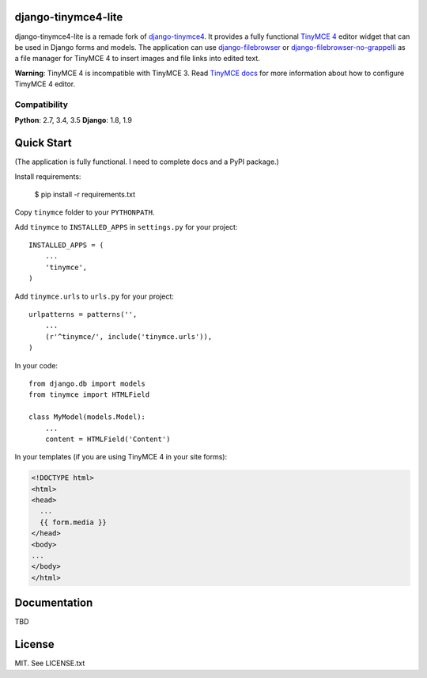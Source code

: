django-tinymce4-lite
====================

.. image:: https://travis-ci.org/romanvm/django-tinymce4-lite.svg?branch=master
  :target: https://travis-ci.org/romanvm/django-tinymce4-lite
.. image:: https://codecov.io/github/romanvm/django-tinymce4-lite/coverage.svg?branch=master
  :target: https://codecov.io/github/romanvm/django-tinymce4-lite?branch=master
.. image:: https://www.quantifiedcode.com/api/v1/project/48b63a65324642af823606c3c0444395/badge.svg
  :target: https://www.quantifiedcode.com/app/project/48b63a65324642af823606c3c0444395
  :alt: Code issues

django-tinymce4-lite is a remade fork of `django-tinymce4`_. It provides a fully functional `TinyMCE 4`_ editor widget
that can be used in Django forms and models. The application can use
`django-filebrowser`_ or `django-filebrowser-no-grappelli`_ as a file manager for TinyMCE 4 to insert images and
file links into edited text.

**Warning**: TinyMCE 4 is incompatible with TinyMCE 3. Read `TinyMCE docs`_ for more information
about how to configure TimyMCE 4 editor.

Compatibility
-------------

**Python**: 2.7, 3.4, 3.5
**Django**: 1.8, 1.9

Quick Start
===========

(The application is fully functional. I need to complete docs and a PyPI package.)

Install requirements:

    $ pip install -r requirements.txt

Copy ``tinymce`` folder to your ``PYTHONPATH``.

Add ``tinymce`` to ``INSTALLED_APPS`` in ``settings.py`` for your project::

    INSTALLED_APPS = (
        ...
        'tinymce',
    )

Add ``tinymce.urls`` to ``urls.py`` for your project::

    urlpatterns = patterns('',
        ...
        (r'^tinymce/', include('tinymce.urls')),
    )

In your code::

    from django.db import models
    from tinymce import HTMLField

    class MyModel(models.Model):
        ...
        content = HTMLField('Content')

In your templates (if you are using TinyMCE 4 in your site forms):

.. code-block:: html

  <!DOCTYPE html>
  <html>
  <head>
    ...
    {{ form.media }}
  </head>
  <body>
  ...
  </body>
  </html>


Documentation
=============

TBD

License
=======

MIT. See LICENSE.txt

.. _django-tinymce4: https://github.com/dani0805/django-tinymce4
.. _TinyMCE 4: https://www.tinymce.com/
.. _django-filebrowser: https://github.com/sehmaschine/django-filebrowser
.. _django-filebrowser-no-grappelli: https://github.com/smacker/django-filebrowser-no-grappelli
.. _TinyMCE docs: https://www.tinymce.com/docs/

